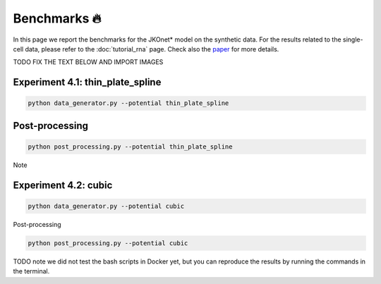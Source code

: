 Benchmarks 🔥
====================

In this page we report the benchmarks for the JKOnet\* model on the synthetic data. For the results related to the single-cell data, please refer to the :doc:`tutorial_rna` page. Check also the `paper <https://arxiv.org/abs/2406.12616>`_ for more details.

TODO FIX THE TEXT BELOW AND IMPORT IMAGES

Experiment 4.1: thin_plate_spline
~~~~~~~~~~~~~~~~~~~~~~~~~~~~~~

.. code-block:: bash

   python data_generator.py --potential thin_plate_spline


Post-processing
~~~~~~~~~~~~~~~~

.. code-block:: bash

   python post_processing.py --potential thin_plate_spline


Note


Experiment 4.2: cubic
~~~~~~~~~~~~~~~~~~~~~~~~~~~~~~

.. code-block:: bash

   python data_generator.py --potential cubic

  
Post-processing

.. code-block:: bash

   python post_processing.py --potential cubic



TODO note we did not test the bash scripts in Docker yet, but you can reproduce the results by running the commands in the terminal.